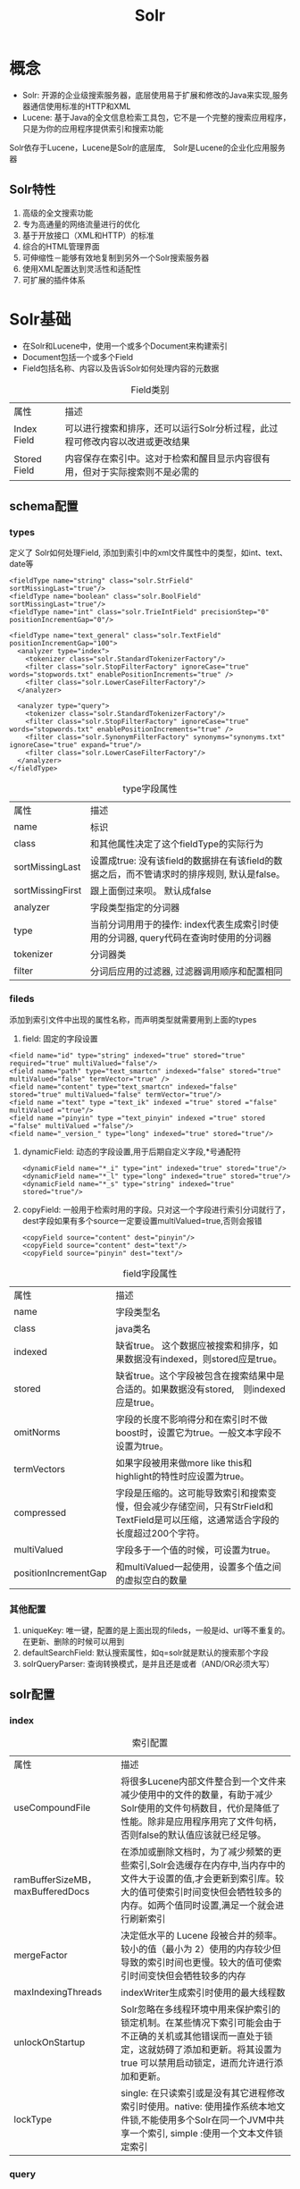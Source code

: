 #+TITLE: Solr
#+HTML_HEAD: <link rel="stylesheet" type="text/css" href="css/main.css" />
#+OPTIONS: num:nil timestamp:nil
* 概念
+ Solr: 开源的企业级搜索服务器，底层使用易于扩展和修改的Java来实现,服务器通信使用标准的HTTP和XML
+ Lucene: 基于Java的全文信息检索工具包，它不是一个完整的搜索应用程序，只是为你的应用程序提供索引和搜索功能
Solr依存于Lucene，Lucene是Solr的底层库,　Solr是Lucene的企业化应用服务器
#+CAPTION: Solr架构图
#+ATTR_HTML: image :width 1000px 
[[./pic/solr.png]]
** Solr特性
1. 高级的全文搜索功能
2. 专为高通量的网络流量进行的优化
3. 基于开放接口（XML和HTTP）的标准
4. 综合的HTML管理界面
5. 可伸缩性－能够有效地复制到另外一个Solr搜索服务器
6. 使用XML配置达到灵活性和适配性
7. 可扩展的插件体系
   
* Solr基础 
+ 在Solr和Lucene中，使用一个或多个Document来构建索引
+ Document包括一个或多个Field
+ Field包括名称、内容以及告诉Solr如何处理内容的元数据 
  
#+CAPTION: Field类别
#+ATTR_HTML: :border 1 :rules all :frame boader
| 属性         | 描述                                                                         |
| Index Field  | 可以进行搜索和排序，还可以运行Solr分析过程，此过程可修改内容以改进或更改结果 |
| Stored Field | 内容保存在索引中。这对于检索和醒目显示内容很有用，但对于实际搜索则不是必需的 |

** schema配置
*** types 
    定义了 Solr如何处理Field, 添加到索引中的xml文件属性中的类型，如int、text、date等
    
    #+BEGIN_SRC nxml
      <fieldType name="string" class="solr.StrField" sortMissingLast="true"/>
      <fieldType name="boolean" class="solr.BoolField" sortMissingLast="true"/>
      <fieldType name="int" class="solr.TrieIntField" precisionStep="0" positionIncrementGap="0"/>

      <fieldType name="text_general" class="solr.TextField" positionIncrementGap="100">
        <analyzer type="index">
          <tokenizer class="solr.StandardTokenizerFactory"/>
          <filter class="solr.StopFilterFactory" ignoreCase="true" words="stopwords.txt" enablePositionIncrements="true" />
          <filter class="solr.LowerCaseFilterFactory"/>
        </analyzer>

        <analyzer type="query">
          <tokenizer class="solr.StandardTokenizerFactory"/>
          <filter class="solr.StopFilterFactory" ignoreCase="true" words="stopwords.txt" enablePositionIncrements="true" />
          <filter class="solr.SynonymFilterFactory" synonyms="synonyms.txt" ignoreCase="true" expand="true"/>
          <filter class="solr.LowerCaseFilterFactory"/>
        </analyzer>
      </fieldType>
    #+END_SRC
    
    #+CAPTION: type字段属性
    #+ATTR_HTML: :border 1 :rules all :frame boader
    | 属性         | 描述                                                                                          |
    | name             | 标识                                                                                          |
    | class            | 和其他属性决定了这个fieldType的实际行为                                                         |
    | sortMissingLast  | 设置成true: 没有该field的数据排在有该field的数据之后，而不管请求时的排序规则, 默认是false。    |
    | sortMissingFirst | 跟上面倒过来呗。 默认成false                                                   |
    | analyzer         | 字段类型指定的分词器                                                                            |
    | type             | 当前分词用用于的操作: index代表生成索引时使用的分词器, query代码在查询时使用的分词器            |
    | tokenizer        | 分词器类                                                                                        |
    | filter           | 分词后应用的过滤器, 过滤器调用顺序和配置相同                                                    |
*** fileds
    添加到索引文件中出现的属性名称，而声明类型就需要用到上面的types
1. field: 固定的字段设置
#+BEGIN_SRC nxml
  <field name="id" type="string" indexed="true" stored="true" required="true" multiValued="false"/>
  <field name="path" type="text_smartcn" indexed="false" stored="true" multiValued="false" termVector="true" />
  <field name="content" type="text_smartcn" indexed="false" stored="true" multiValued="false" termVector="true"/>
  <field name ="text" type ="text_ik" indexed ="true" stored ="false" multiValued ="true"/>
  <field name ="pinyin" type ="text_pinyin" indexed ="true" stored ="false" multiValued ="false"/>
  <field name="_version_" type="long" indexed="true" stored="true"/>
#+END_SRC
2. dynamicField: 动态的字段设置,用于后期自定义字段,*号通配符
   #+BEGIN_SRC nxml
     <dynamicField name="*_i" type="int" indexed="true" stored="true"/>
     <dynamicField name="*_l" type="long" indexed="true" stored="true"/>
     <dynamicField name="*_s" type="string" indexed="true" stored="true"/>
   #+END_SRC
3. copyField: 一般用于检索时用的字段。只对这一个字段进行索引分词就行了，dest字段如果有多个source一定要设置multiValued=true,否则会报错
   #+BEGIN_SRC nxml
     <copyField source="content" dest="pinyin"/>
     <copyField source="content" dest="text"/>
     <copyField source="pinyin" dest="text"/>
   #+END_SRC
   
#+CAPTION: field字段属性
#+ATTR_HTML: :border 1 :rules all :frame boader
| 属性                 | 描述                                                                                                                             |
| name                 | 字段类型名                                                                                                                       |
| class                | java类名                                                                                                                         |
| indexed              | 缺省true。 这个数据应被搜索和排序，如果数据没有indexed，则stored应是true。                                                       |
| stored               | 缺省true。这个字段被包含在搜索结果中是合适的。如果数据没有stored,　则indexed应是true。                                           |
| omitNorms            | 字段的长度不影响得分和在索引时不做boost时，设置它为true。一般文本字段不设置为true。                                              |
| termVectors          | 如果字段被用来做more like this和highlight的特性时应设置为true。                                                                  |
| compressed           | 字段是压缩的。这可能导致索引和搜索变慢，但会减少存储空间，只有StrField和TextField是可以压缩，这通常适合字段的长度超过200个字符。 |
| multiValued          | 字段多于一个值的时候，可设置为true。                                                                                             |
| positionIncrementGap | 和multiValued一起使用，设置多个值之间的虚拟空白的数量                                                                            |
*** 其他配置
1. uniqueKey: 唯一键，配置的是上面出现的fileds，一般是id、url等不重复的。在更新、删除的时候可以用到
2. defaultSearchField: 默认搜索属性，如q=solr就是默认的搜索那个字段
3. solrQueryParser: 查询转换模式，是并且还是或者（AND/OR必须大写）
   
** solr配置
*** index
    #+CAPTION: 索引配置
    #+ATTR_HTML: :border 1 :rules all :frame boader
    | 属性                             | 描述                                                                                                                                                                                               |
    | useCompoundFile                  | 将很多Lucene内部文件整合到一个文件来减少使用中的文件的数量，有助于减少Solr使用的文件句柄数目，代价是降低了性能。除非是应用程序用完了文件句柄，否则false的默认值应该就已经足够。                    |
    | ramBufferSizeMB，maxBufferedDocs | 在添加或删除文档时，为了减少频繁的更些索引,Solr会选缓存在内存中,当内存中的文件大于设置的值,才会更新到索引库。较大的值可使索引时间变快但会牺牲较多的内存。如两个值同时设置,满足一个就会进行刷新索引 |
    | mergeFactor                      | 决定低水平的 Lucene 段被合并的频率。较小的值（最小为 2）使用的内存较少但导致的索引时间也更慢。较大的值可使索引时间变快但会牺牲较多的内存                                                           |
    | maxIndexingThreads               | indexWriter生成索引时使用的最大线程数                                                                                                                                                              |
    | unlockOnStartup                  | Solr忽略在多线程环境中用来保护索引的锁定机制。在某些情况下索引可能会由于不正确的关机或其他错误而一直处于锁定，这就妨碍了添加和更新。将其设置为 true 可以禁用启动锁定，进而允许进行添加和更新。     |
    | lockType                         | single: 在只读索引或是没有其它进程修改索引时使用。native: 使用操作系统本地文件锁,不能使用多个Solr在同一个JVM中共享一个索引, simple :使用一个文本文件锁定索引                                       |
*** query
    #+CAPTION: 查询配置
    #+ATTR_HTML: :border 1 :rules all :frame boader
    | 属性                     | 描述                                                                                                                                                                                                                                                                                                                          |
    | maxBooleanClauses        | 最大的BooleanQuery数量. 当值超出时，抛出 TooManyClausesException.注意这个是全局的,如果是多个SolrCore都会使用一个值,每个Core里设置不一样的化,会使用最后一个的.                                                                                                                                                                 |
    | filterCache              | filterCache存储了无序的lucene document id集合，1.存储了filter queries(“fq”参数)得到 的ocument id集合结果。2还可用于facet查询3. 3）如果配置了useFilterForSortedQuery，那么如果查询有filter，则使用filterCache                                                                                                                  |
    | queryResultCache         | 缓存搜索结果,一个文档ID列表                                                                                                                                                                                                                                                                                                   |
    | documentCache            | 缓存Lucene的Document对象,不会自热                                                                                                                                                                                                                                                                                             |
    | fieldValueCache          | 字段缓存使用文档ID进行快速访问。默认情况下创建fieldValueCache即使这里没有配置。                                                                                                                                                                                                                                               |
    | enableLazyFieldLoading   | 若应用程序预期只会检索 Document 上少数几个 Field，那么可以将属性设置为 true。延迟加载的一个常见场景大都发生在应用程序返回和显示一系列搜索结果的时候，用户常常会单击其中的一个来查看存储在此索引中的原始文档。初始的显示常常只需要显示很短的一段信息。若考虑到检索大型 Document 的代价，除非必需，否则就应该避免加载整个文档。 |
    | queryResultWindowSize    | 一次查询中存储最多的doc的id数目.                                                                                                                                                                                                                                                                                              |
    | queryResultMaxDocsCached | 查询结果doc的最大缓存数量, 例如要求每页显示10条,这里设置是20条,也就是说>缓存里总会给你多出10条的数据.让你点示下一页时很快拿到数据.                                                                                                                                                                                            |
    | listener                 | 选项定义 newSearcher 和 firstSearcher 事件，您可以使用这些事件来指定实例化新搜索程序或第一个搜索程序时应该执行哪些查询。如果应用程序期望请求某些特定的查询，那么在创建新搜索程序或第一个搜索>程序时就应该反注释这些部分并执行适当的查询。                                                                                     |
    | useColdSearcher          | 是否使用冷搜索,为false时使用自热后的searcher                                                                                                                                                                                                                                                                                  |
    | maxWarmingSearchers      | 最大自热searcher数量                                                                                                                                                                                                                                                                                                          |
** 中文分词器　
* Solr使用 
** 维护索引
*** 增加索引 
    Solr在add文档时, 如果文档不存在就直接添加,如果文档存在就删除后添加,这也就是修改功能了. 判断文档是否存在的依据是定义好的uniqueKey字段
    #+BEGIN_SRC java
      SolrInputDocument doc = new SolrInputDocument();
      doc.setField("id", "ABC");
      doc.setField("content", "中华人民共和国");

      //构建好文档后添加的上面初始化好的server里就行了.
      server.add(doc);
      server.commit();//这句一般不用加因为我们可以通过在配置文件中的autoCommit来提高性能
    #+END_SRC
*** 删除索引
+ 通过文档ID删除
  #+BEGIN_SRC java
    server.deleteById(id);
    //或是使用批量删除
    server.deleteById(ids);
  #+END_SRC
+ 通过查询删除
  #+BEGIN_SRC java
    server.deleteByQuery("*.*");//这样就删除了所有文档索引
    //”*.*”就查询所有内容的,介绍查询时会详细说明
  #+END_SRC
*** 优化索引
** 查询索引
   
   
   
